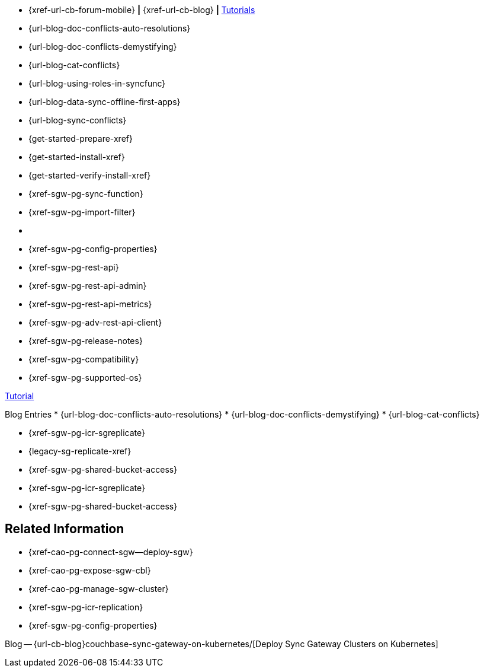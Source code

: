 // inclusion
// tag::community-std[]
//* Community
* {xref-url-cb-forum-mobile}  *|*  {xref-url-cb-blog}   *|*  https://docs.couchbase.com/tutorials/index.html[Tutorials]
// end::community-std[]

// tag::community-icr[]
//* Community
// * {xref-url-cb-forum-mobile}
// *  {xref-url-cb-blog}
// *  https://docs.couchbase.com/tutorials/index.html[Tutorials]
// * Conflict Related Blogs:
* {url-blog-doc-conflicts-auto-resolutions}
* {url-blog-doc-conflicts-demystifying}
* {url-blog-cat-conflicts}
// end::community-icr[]

// tag::community-syncfunc[]
* {url-blog-using-roles-in-syncfunc}
* {url-blog-data-sync-offline-first-apps}
* {url-blog-sync-conflicts}
// end::community-syncfunc[]

// tag::how-std[]

// end::how-std[]

// tag::how-icr[]

// end::how-icr[]

// tag::how-deploy[]
* {get-started-prepare-xref}
* {get-started-install-xref}
* {get-started-verify-install-xref}

// end::how-deploy[]

// tag::how-syncfunc[]
* {xref-sgw-pg-sync-function}
* {xref-sgw-pg-import-filter}

// end::how-syncfunc[]

// tag::reference-std[]
* {empty}
// end::reference-std[]

// tag::reference-icr[]
// tag::reference-config[]
* {xref-sgw-pg-config-properties}
// end::reference-config[]
// tag::reference-api[]
* {xref-sgw-pg-rest-api}
* {xref-sgw-pg-rest-api-admin}
* {xref-sgw-pg-rest-api-metrics}
* {xref-sgw-pg-adv-rest-api-client}
// end::reference-api[]
// end::reference-icr[]

// tag::reference-deploy[]
* {xref-sgw-pg-release-notes}
* {xref-sgw-pg-compatibility}
* {xref-sgw-pg-supported-os}

// end::reference-deploy[]


// tag::tutorial-std[]
https://docs.couchbase.com/tutorials/index.html[Tutorial]
// end::tutorial-std[]

// tag::blog-conflicts[]
Blog Entries
* {url-blog-doc-conflicts-auto-resolutions}
* {url-blog-doc-conflicts-demystifying}
* {url-blog-cat-conflicts}
// end::blog-conflicts[]

// tag::concept-std[]
// * standard concept section
// ** dummy concept
// end::concept-std[]

// tag::concept-icr[]
* {xref-sgw-pg-icr-sgreplicate}
* {legacy-sg-replicate-xref}
* {xref-sgw-pg-shared-bucket-access}
// end::concept-icr[]


// tag::concept-syncfunc[]
* {xref-sgw-pg-icr-sgreplicate}
* {xref-sgw-pg-shared-bucket-access}
// end::concept-syncfunc[]

// tag::null-content[]
// end::null-content[]


== Related Information

// tag::how-k8s[]
* {xref-cao-pg-connect-sgw--deploy-sgw}
* {xref-cao-pg-expose-sgw-cbl}
* {xref-cao-pg-manage-sgw-cluster}
// end::how-k8s[]

// tag::reference-k8s[]
* {xref-sgw-pg-icr-replication}
* {xref-sgw-pg-config-properties}
// end::reference-k8s[]

// tag::blog-k8s[]
Blog -- {url-cb-blog}couchbase-sync-gateway-on-kubernetes/[Deploy Sync Gateway Clusters on Kubernetes]
// end::blog-k8s[]
